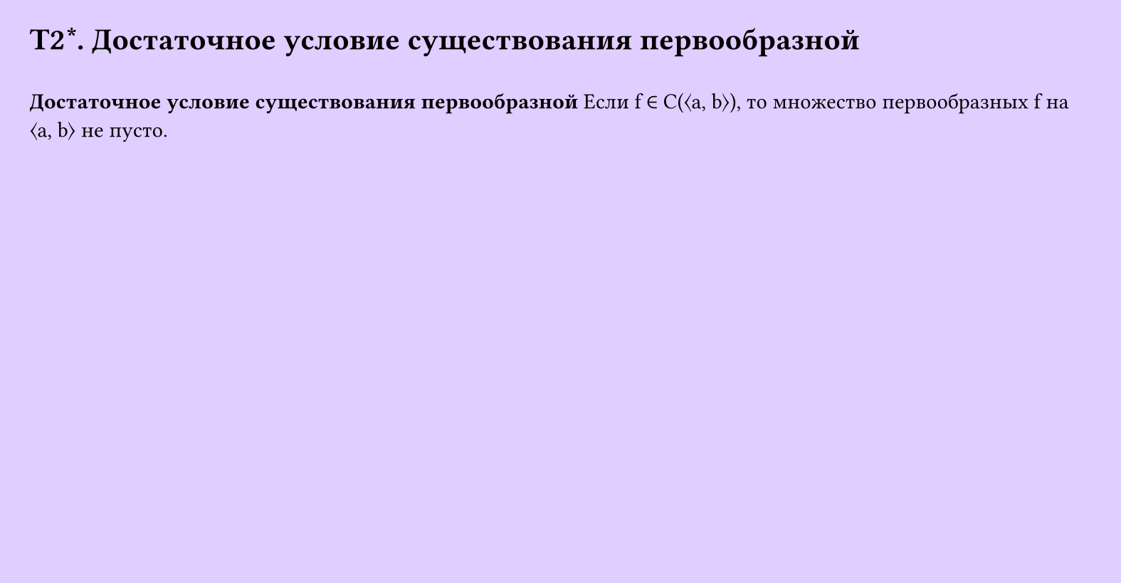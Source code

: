 #set page(width: 20cm, height: 10.4cm, fill: color.hsv(260.82deg, 19.22%, 100%), margin: 15pt)
#set align(left + top)
= T2\*. Достаточное условие существования первообразной
\
*Достаточное условие существования первообразной*
Если f ∈ C(⟨a, b⟩), то множество первообразных f на ⟨a, b⟩ не пусто.